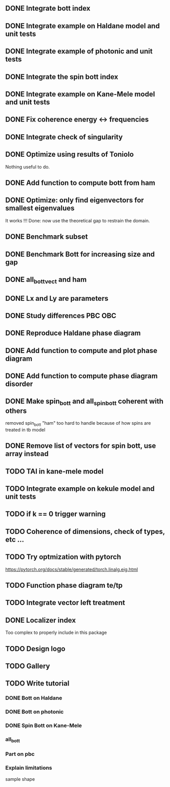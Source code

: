 ** DONE Integrate bott index
CLOSED: [2024-09-18 Wed 21:33]
** DONE Integrate example on Haldane model and unit tests
CLOSED: [2024-09-18 Wed 21:33]
** DONE Integrate example of photonic and unit tests
CLOSED: [2024-09-18 Wed 21:33]
** DONE Integrate the spin bott index
CLOSED: [2024-09-18 Wed 23:49]
** DONE Integrate example on Kane-Mele model and unit tests
CLOSED: [2024-10-16 Wed 17:49]
** DONE Fix coherence energy <-> frequencies
CLOSED: [2024-10-16 Wed 18:13]
** DONE Integrate check of singularity
CLOSED: [2024-10-23 Wed 17:05]
** DONE Optimize using results of Toniolo 
CLOSED: [2024-10-23 Wed 17:05]
Nothing useful to do.
** DONE Add function to compute bott from ham
CLOSED: [2024-10-23 Wed 17:05]
** DONE Optimize: only find eigenvectors for smallest eigenvalues
CLOSED: [2024-10-23 Wed 17:05]
It works !!! Done: now use the theoretical gap to restrain the domain.
** DONE Benchmark subset
CLOSED: [2024-10-23 Wed 17:06]
** DONE Benchmark Bott for increasing size and gap
CLOSED: [2024-10-25 Fri 12:23]
** DONE all_bott_vect and ham
CLOSED: [2024-10-25 Fri 13:29]
** DONE Lx and Ly are parameters
CLOSED: [2024-10-25 Fri 18:04]
** DONE Study differences PBC OBC
CLOSED: [2024-10-25 Fri 18:04]
** DONE Reproduce Haldane phase diagram
CLOSED: [2024-10-25 Fri 23:23]
** DONE Add function to compute and plot phase diagram
CLOSED: [2024-10-25 Fri 23:23]
** DONE Add function to compute phase diagram disorder
CLOSED: [2024-10-25 Fri 23:24]
** DONE Make spin_bott and all_spin_bott coherent with others
   CLOSED: [2024-11-08 ven. 18:59]
removed spin_bott "ham" too hard to handle because of how spins are treated in tb model
** DONE Remove list of vectors for spin bott, use array instead
   CLOSED: [2024-11-08 ven. 19:00]
** TODO TAI in kane-mele model
** TODO Integrate example on kekule model and unit tests
** TODO if k == 0 trigger warning
** TODO Coherence of dimensions, check of types, etc ...
** TODO Try optmization with pytorch
https://pytorch.org/docs/stable/generated/torch.linalg.eig.html
** TODO Function phase diagram te/tp
** TODO Integrate vector left treatment
** DONE Localizer index
   CLOSED: [2024-11-08 ven. 18:56]
Too complex to properly include in this package
** TODO Design logo
** TODO Gallery
** TODO Write tutorial
*** DONE Bott on Haldane
CLOSED: [2024-10-25 Fri 15:00]
*** DONE Bott on photonic
CLOSED: [2024-10-25 Fri 15:01]
*** DONE Spin Bott on Kane-Mele
CLOSED: [2024-10-25 Fri 15:01]
*** all_bott
*** Part on pbc
*** Explain limitations
sample shape

